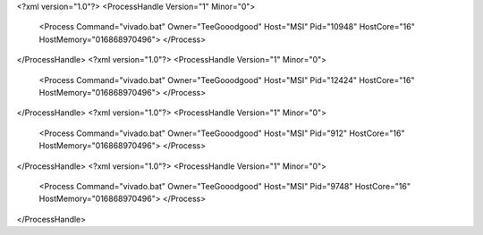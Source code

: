 <?xml version="1.0"?>
<ProcessHandle Version="1" Minor="0">
    <Process Command="vivado.bat" Owner="TeeGooodgood" Host="MSI" Pid="10948" HostCore="16" HostMemory="016868970496">
    </Process>
</ProcessHandle>
<?xml version="1.0"?>
<ProcessHandle Version="1" Minor="0">
    <Process Command="vivado.bat" Owner="TeeGooodgood" Host="MSI" Pid="12424" HostCore="16" HostMemory="016868970496">
    </Process>
</ProcessHandle>
<?xml version="1.0"?>
<ProcessHandle Version="1" Minor="0">
    <Process Command="vivado.bat" Owner="TeeGooodgood" Host="MSI" Pid="912" HostCore="16" HostMemory="016868970496">
    </Process>
</ProcessHandle>
<?xml version="1.0"?>
<ProcessHandle Version="1" Minor="0">
    <Process Command="vivado.bat" Owner="TeeGooodgood" Host="MSI" Pid="9748" HostCore="16" HostMemory="016868970496">
    </Process>
</ProcessHandle>
